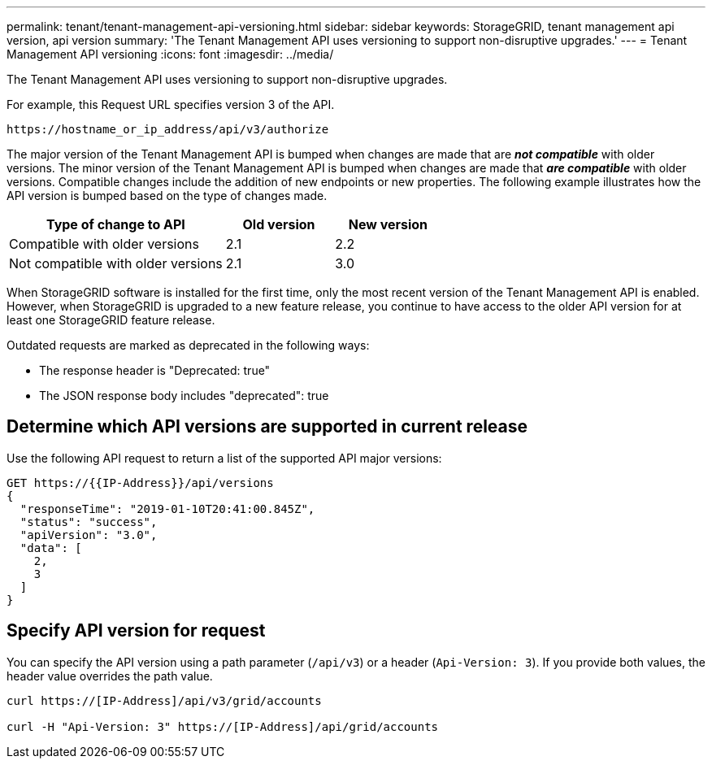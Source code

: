 ---
permalink: tenant/tenant-management-api-versioning.html
sidebar: sidebar
keywords: StorageGRID, tenant management api version, api version
summary: 'The Tenant Management API uses versioning to support non-disruptive upgrades.'
---
= Tenant Management API versioning
:icons: font
:imagesdir: ../media/

[.lead]
The Tenant Management API uses versioning to support non-disruptive upgrades.

For example, this Request URL specifies version 3 of the API.

----
https://hostname_or_ip_address/api/v3/authorize
----

The major version of the Tenant Management API is bumped when changes are made that are *_not compatible_* with older versions. The minor version of the Tenant Management API is bumped when changes are made that *_are compatible_* with older versions. Compatible changes include the addition of new endpoints or new properties. The following example illustrates how the API version is bumped based on the type of changes made.

[cols="2a,1a,1a" options="header"]
|===
| Type of change to API| Old version| New version
a|
Compatible with older versions
a|
2.1
a|
2.2
a|
Not compatible with older versions
a|
2.1
a|
3.0
|===
When StorageGRID software is installed for the first time, only the most recent version of the Tenant Management API is enabled. However, when StorageGRID is upgraded to a new feature release, you continue to have access to the older API version for at least one StorageGRID feature release.

Outdated requests are marked as deprecated in the following ways:

* The response header is "Deprecated: true"
* The JSON response body includes "deprecated": true

== Determine which API versions are supported in current release

Use the following API request to return a list of the supported API major versions:

----
GET https://{{IP-Address}}/api/versions
{
  "responseTime": "2019-01-10T20:41:00.845Z",
  "status": "success",
  "apiVersion": "3.0",
  "data": [
    2,
    3
  ]
}
----

== Specify API version for request

You can specify the API version using a path parameter (`/api/v3`) or a header (`Api-Version: 3`). If you provide both values, the header value overrides the path value.

----
curl https://[IP-Address]/api/v3/grid/accounts

curl -H "Api-Version: 3" https://[IP-Address]/api/grid/accounts
----
